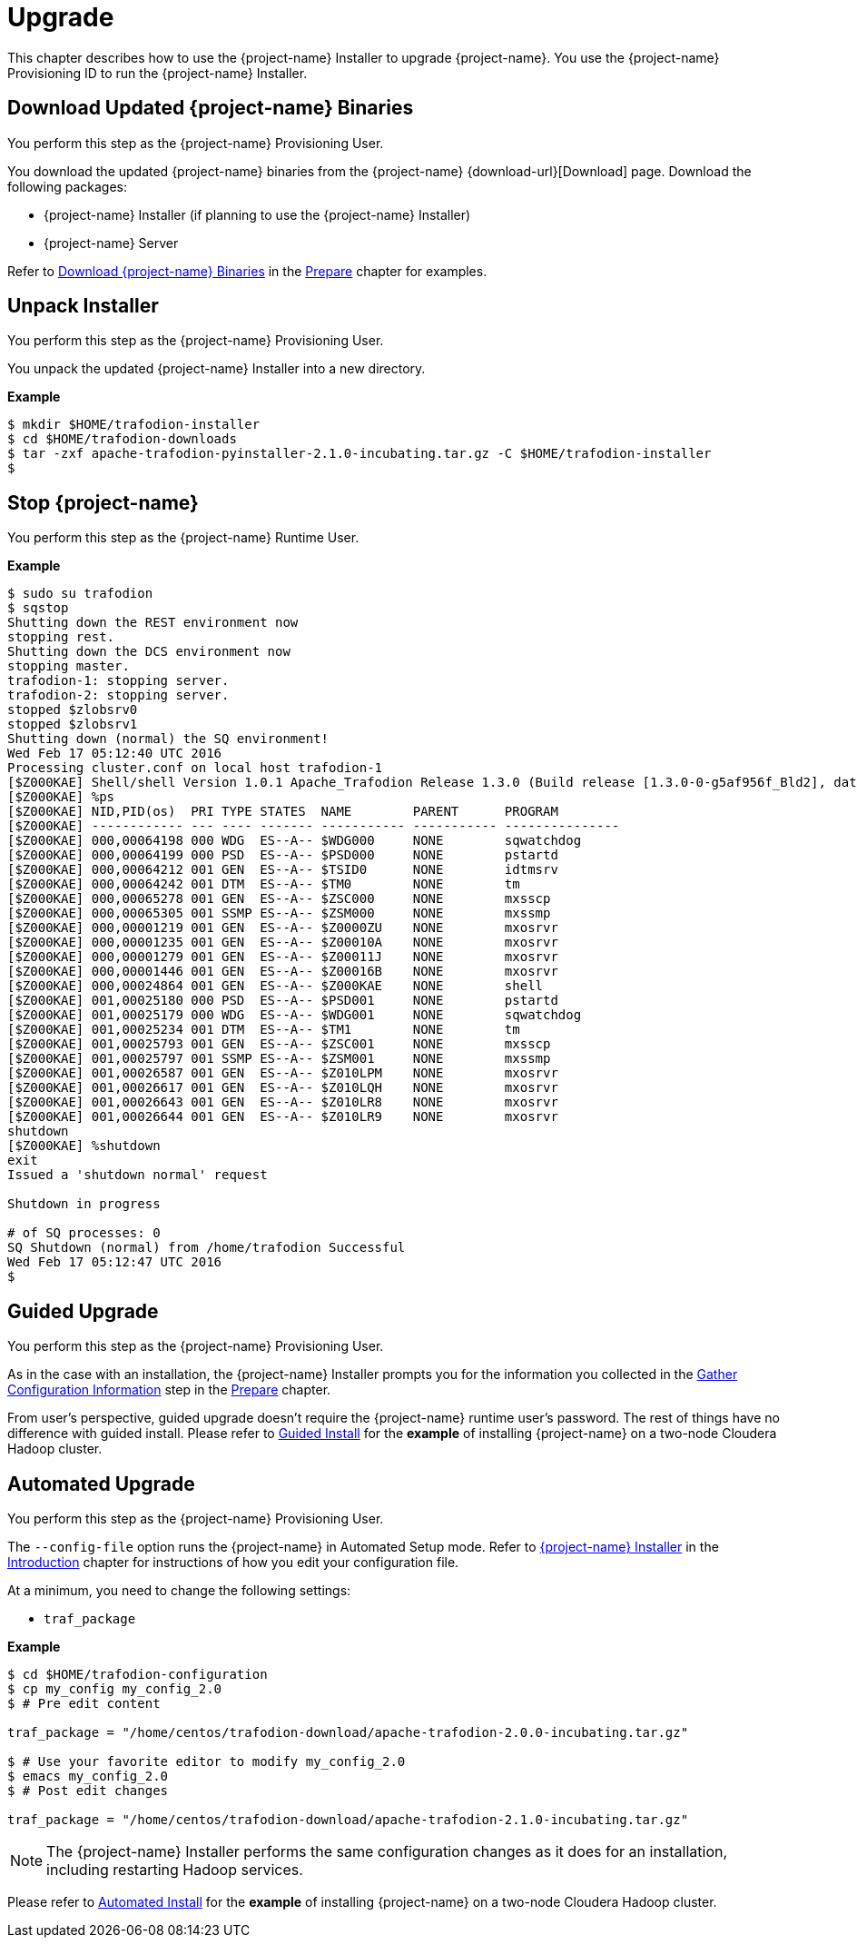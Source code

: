 ////
/**
* @@@ START COPYRIGHT @@@
*
* Licensed to the Apache Software Foundation (ASF) under one
* or more contributor license agreements.  See the NOTICE file
* distributed with this work for additional information
* regarding copyright ownership.  The ASF licenses this file
* to you under the Apache License, Version 2.0 (the
* "License"); you may not use this file except in compliance
* with the License.  You may obtain a copy of the License at
*
*   http://www.apache.org/licenses/LICENSE-2.0
*
* Unless required by applicable law or agreed to in writing,
* software distributed under the License is distributed on an
* "AS IS" BASIS, WITHOUT WARRANTIES OR CONDITIONS OF ANY
* KIND, either express or implied.  See the License for the
* specific language governing permissions and limitations
* under the License.
*
* @@@ END COPYRIGHT @@@
*/
////

[[upgrade]]
= Upgrade

This chapter describes how to use the {project-name} Installer to upgrade {project-name}. You use the {project-name} Provisioning ID
to run the {project-name} Installer.

[[upgraded-download-updated-trafodion-binaries]]
== Download Updated {project-name} Binaries

You perform this step as the {project-name} Provisioning User.

You download the updated {project-name} binaries from the {project-name} {download-url}[Download] page. 
Download the following packages:

* {project-name} Installer (if planning to use the {project-name} Installer)
* {project-name} Server

Refer to <<prepare-download-trafodion-binaries, Download {project-name} Binaries>> in the <<prepare,Prepare>> chapter for examples.


[[upgrade-unpack-installer]]
== Unpack Installer

You perform this step as the {project-name} Provisioning User.

You unpack the updated {project-name} Installer into a new directory.

*Example*

```
$ mkdir $HOME/trafodion-installer
$ cd $HOME/trafodion-downloads
$ tar -zxf apache-trafodion-pyinstaller-2.1.0-incubating.tar.gz -C $HOME/trafodion-installer
$
```

[[upgrade-stop-tradodion]]
== Stop {project-name}
You perform this step as the {project-name} Runtime User.

*Example*

```
$ sudo su trafodion
$ sqstop
Shutting down the REST environment now
stopping rest.
Shutting down the DCS environment now
stopping master.
trafodion-1: stopping server.
trafodion-2: stopping server.
stopped $zlobsrv0
stopped $zlobsrv1
Shutting down (normal) the SQ environment!
Wed Feb 17 05:12:40 UTC 2016
Processing cluster.conf on local host trafodion-1
[$Z000KAE] Shell/shell Version 1.0.1 Apache_Trafodion Release 1.3.0 (Build release [1.3.0-0-g5af956f_Bld2], date 20160112_1927)
[$Z000KAE] %ps
[$Z000KAE] NID,PID(os)  PRI TYPE STATES  NAME        PARENT      PROGRAM
[$Z000KAE] ------------ --- ---- ------- ----------- ----------- ---------------
[$Z000KAE] 000,00064198 000 WDG  ES--A-- $WDG000     NONE        sqwatchdog
[$Z000KAE] 000,00064199 000 PSD  ES--A-- $PSD000     NONE        pstartd
[$Z000KAE] 000,00064212 001 GEN  ES--A-- $TSID0      NONE        idtmsrv
[$Z000KAE] 000,00064242 001 DTM  ES--A-- $TM0        NONE        tm
[$Z000KAE] 000,00065278 001 GEN  ES--A-- $ZSC000     NONE        mxsscp
[$Z000KAE] 000,00065305 001 SSMP ES--A-- $ZSM000     NONE        mxssmp
[$Z000KAE] 000,00001219 001 GEN  ES--A-- $Z0000ZU    NONE        mxosrvr
[$Z000KAE] 000,00001235 001 GEN  ES--A-- $Z00010A    NONE        mxosrvr
[$Z000KAE] 000,00001279 001 GEN  ES--A-- $Z00011J    NONE        mxosrvr
[$Z000KAE] 000,00001446 001 GEN  ES--A-- $Z00016B    NONE        mxosrvr
[$Z000KAE] 000,00024864 001 GEN  ES--A-- $Z000KAE    NONE        shell
[$Z000KAE] 001,00025180 000 PSD  ES--A-- $PSD001     NONE        pstartd
[$Z000KAE] 001,00025179 000 WDG  ES--A-- $WDG001     NONE        sqwatchdog
[$Z000KAE] 001,00025234 001 DTM  ES--A-- $TM1        NONE        tm
[$Z000KAE] 001,00025793 001 GEN  ES--A-- $ZSC001     NONE        mxsscp
[$Z000KAE] 001,00025797 001 SSMP ES--A-- $ZSM001     NONE        mxssmp
[$Z000KAE] 001,00026587 001 GEN  ES--A-- $Z010LPM    NONE        mxosrvr
[$Z000KAE] 001,00026617 001 GEN  ES--A-- $Z010LQH    NONE        mxosrvr
[$Z000KAE] 001,00026643 001 GEN  ES--A-- $Z010LR8    NONE        mxosrvr
[$Z000KAE] 001,00026644 001 GEN  ES--A-- $Z010LR9    NONE        mxosrvr
shutdown
[$Z000KAE] %shutdown
exit
Issued a 'shutdown normal' request

Shutdown in progress

# of SQ processes: 0
SQ Shutdown (normal) from /home/trafodion Successful
Wed Feb 17 05:12:47 UTC 2016
$
```

<<<
[[upgrade-guided-upgrade]]
== Guided Upgrade

You perform this step as the {project-name} Provisioning User.

As in the case with an installation, the {project-name} Installer prompts you for the information you collected in the
<<prepare-gather-configuration-information, Gather Configuration Information>> step in the <<prepare,Prepare>> chapter.

From user's perspective, guided upgrade doesn't require the {project-name} runtime user's password. The rest of things have no difference with guided install.
Please refer to <<install-guided-install, Guided Install>> for the *example* of installing {project-name} on a two-node Cloudera Hadoop cluster.


<<<
[[upgrade-automated-upgrade]]
== Automated Upgrade

You perform this step as the {project-name} Provisioning User.

The `--config-file` option runs the {project-name} in Automated Setup mode. Refer to <<introduction-trafodion-installer,{project-name} Installer>>
in the <<introduction,Introduction>> chapter for instructions of how you edit your configuration file.

At a minimum, you need to change the following settings:

* `traf_package`

*Example*

```
$ cd $HOME/trafodion-configuration
$ cp my_config my_config_2.0
$ # Pre edit content

traf_package = "/home/centos/trafodion-download/apache-trafodion-2.0.0-incubating.tar.gz"

$ # Use your favorite editor to modify my_config_2.0
$ emacs my_config_2.0
$ # Post edit changes

traf_package = "/home/centos/trafodion-download/apache-trafodion-2.1.0-incubating.tar.gz"
```

NOTE: The {project-name} Installer performs the same configuration changes as it does for an installation,
including restarting Hadoop services.

Please refer to <<install-automated-install, Automated Install>> for the *example* of installing {project-name} on a two-node Cloudera Hadoop cluster.
